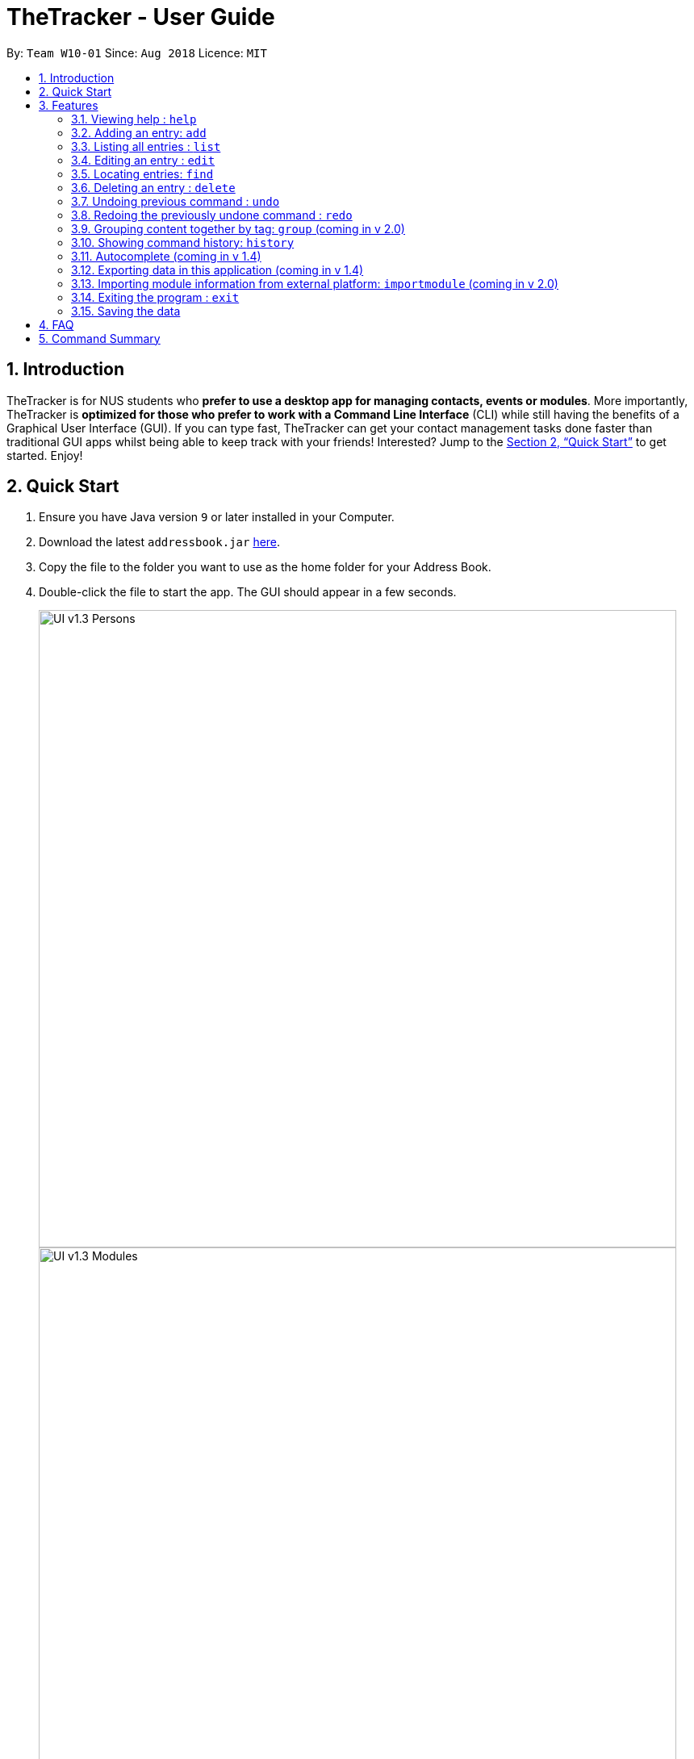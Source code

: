 = TheTracker - User Guide
:site-section: UserGuide
:toc:
:toc-title:
:toc-placement: preamble
:sectnums:
:imagesDir: images
:stylesDir: stylesheets
:xrefstyle: full
:experimental:
ifdef::env-github[]
:tip-caption: :bulb:
:note-caption: :information_source:
endif::[]
:repoURL: https://github.com/se-edu/addressbook-level4

By: `Team W10-01`      Since: `Aug 2018`      Licence: `MIT`

== Introduction

TheTracker is for NUS students who *prefer to use a desktop app for managing contacts, events or modules*. More importantly, TheTracker is *optimized for those who prefer to work with a Command Line Interface* (CLI) while still having the benefits of a Graphical User Interface (GUI). If you can type fast, TheTracker can get your contact management tasks done faster than traditional GUI apps whilst being able to keep track with your friends! Interested? Jump to the <<Quick Start>> to get started. Enjoy!

== Quick Start

.  Ensure you have Java version `9` or later installed in your Computer.
.  Download the latest `addressbook.jar` link:{repoURL}/releases[here].
.  Copy the file to the folder you want to use as the home folder for your Address Book.
.  Double-click the file to start the app. The GUI should appear in a few seconds.
+

image::UI_v1.3_Persons.png[width="790"]
image::UI_v1.3_Modules.png[width="790"]
image::UI_v1.3_Occasions.png[width="790"]
+
.  Type the command in the command box and press kbd:[Enter] to execute it. +
e.g. typing *`help`* and pressing kbd:[Enter] will open the help window.
.  Some example commands you can try:

* `listmodules` : lists all modules
* `addperson n/John Doe t/98765432 t/johnd@example.com t/John street, block 123, #01-01` : adds a contact named `John Doe` to the Address Book.
* `deleteoccasion 2` : deletes the 2nd entry in your occasion list
* `exit` : exits the app

.  Refer to <<Features>> for details of each command.

[[Features]]
== Features

====
*Command Format*

* Commands with `[]` after them will include either `person`,`module` or `occasion` e.g. `add[]` refers to `addperson`, `addmodule` or `addoccasion`.
* Words in `UPPER_CASE` are the parameters to be supplied by the user e.g. in `add n/NAME`, `NAME` is a parameter which can be used as `add n/John Doe`.
* Items in square brackets are optional e.g `n/NAME [t/VALUE]` can be used as `n/John Doe t/friend` or as `n/John Doe`.
* Items with `…`​ after them can be used multiple times including zero times e.g. `[t/TAG]...` can be used as `{nbsp}` (i.e. 0 times), `t/friend`, `t/friend t/family` etc.
====

=== Viewing help : `help`

Format: `help`

// tag::add[]
=== Adding an entry: `add`

[TIP]
A person, module or an occasion can have any number of tags (including 0) and in no particular order. +

==== Adding a person: `addperson`
Adds a person to TheTracker. +

Format: +
`addperson n/NAME p/PHONE_NUMBER e/EMAIL_ADDRESS a/HOME_ADDRESS [t/TAG]...`

Example:

* `addperson n/John Doe p/98765432 e/johnd@example.com a/311, Clementi Ave 2, #02-25 t/friends t/owesMoney` +


==== Adding a module: `addmodule`

Adds a module to TheTracker. +

Format: +
`addmodule mc/MODULE_CODE mt/MODULE_TITLE ay/ACADEMIC_YEAR sem/SEMESTER [t/TAG]...` +

Example:

* `addmodule mc/CS2103 mt/SOFTWARE ENGINEERING ay/AY1718 sem/1 t/gg` +

==== Adding an occasion: `addoccasion`

Adds an occasion to TheTracker. +

Format: +
`addoccasion on/OCCASION_NAME od/OCCASION_DATE loc/LOCATION [t/TAG]...`


Example:

* `addoccasion on/discussion od/2018-01-01 loc/SoC t/project t/gg`
// end::add[]

// tag::delete[]
=== Listing all entries : `list`

Shows a list of all persons/modules/occasions in the address book. +
Format: `list[]`
// end::list[]

// tag::edit[]
=== Editing an entry : `edit`

Edits an existing person, module or occasion in TheTracker. +

==== Editing a person : `editperson`

Edits an existing person in TheTracker. +

Format: +
`editperson INDEX x/VALUE ...`

****
* Edits the person, name of part specified by x - "n | p | e | a | t" followed by the VALUE which is the value of the name, phone number, email, address or tag you want to change to. +
****

==== Editing a module : `editmodule`

Edits an existing module in TheTracker. +

Format: +
`editmodule INDEX x/VALUE ...`

****
* Edits the module, name of part specified by x - "mc | mt | ay | sem | t" followed by the VALUE which is the value of the moduleCode, moduleTitle, academicYear, semester or tag you want to change to. +
****

==== Editing an occasion : `editoccasion`

Edits an existing occasion in TheTracker. +
Format: +
`editoccasion x/VALUE ...`

****
* Edits the occasion, name of part specified by x - "on | od | loc | t" followed by the VALUE which is the value of the occasionName, occasionDate, occasionLocation or tag you want to change to. +
****

Common format:
****
* At least one value to edit must be provided. +
* Existing values will be updated to the input values. +
****

Examples:

* `editPerson 6 p/91234567 e/johndoe@example.com` +
Edits the person of INDEX 6 in TheTracker: edits his phone to 91234567 and email address to johndoe@example.com.
* `editModule 1 mc/CS1101S` +
Edits the module of INDEX 1 in TheTracker: edits the moduleCode to CS1101S.
* `editOccasion 7 on/Barbecue od/2019-6-17 loc/NUS` +
Edits the occasion of INDEX 7 in TheTracker: edits the occasionName to Barbecue, edits the occasionDate to 2019-6-17, edits the occasionLocation to NUS.
`
// end::edit[]

// tag::find[]
=== Locating entries: `find`

==== Finding a person: `findperson`
Finds a person in TheTracker. +

Format: +
`findperson n/NAME`, `findperson p/PHONE_NUMBER`, `findperson e/EMAIL_ADDRESS`, `findperson a/ADDRESS`

Example:

* `findperson n/John Doe`, `findperson p/98765432`, `findperson e/johnd@example.com`,
 `findperson a/Clementi` +


==== Finding a module: `findmodule`

Finds a module in TheTracker. +

Format: +
`findmodule mc/MODULE_CODE`, `findmodule mt/MODULE_TITLE`, `findmodule ay/ACADEMIC_YEAR`,
 `findmodule sem/SEMESTER` +

Example:

* `findmodule mc/CS2103`, `findmodule mt/SOFTWARE`, `findmodule ay/AY1718`, `findmodule sem/1` +

==== Finding an occasion: `findoccasion`

Finds an occasion in TheTracker. +

Format: +
`findoccasion on/OCCASION_NAME`, `findoccasion od/OCCASION_DATE`, `findoccasion loc/LOCATION`


Example:

* `findoccasion on/discussion`, `findoccasion od/2018-01-01`, `findoccasion loc/SoC`

// end:find[]

// tag::delete[]
=== Deleting an entry : `delete`

Deletes the specified person, module or occasion in TheTracker.

==== Deleting a person : `deleteperson`

Format: +
`deleteperson INDEX`

Examples:

* `deleteperson 2` +
Deletes the 2nd person. +

==== Deleting a module : `deleteModule`

Format: +
`deletemodule INDEX`

Examples:

* `deletemodule 1` +
Deletes the 1st module. +

==== Deleting an occasion : `deleteOccasion`

Format: +
`deleteoccasion INDEX`

Examples:

* `deleteoccasion 5` +
Deletes the 5th occasion.
// end::delete[]

// tag::undoredo[]
=== Undoing previous command : `undo`

A command to allow the user to undo previous commands. +

Command Syntax: +
`undo`: +
This command will undo the user’s previous command. +
`undo [number]`: +
The number of commands you want to undo.
This command will undo a certain number of commands. The number should be at least 1. If the number exceeds the number of operations that has been done, the application will undo all the previous operations.

[NOTE]
====
Undoable commands: those commands that modify the address book's content (`add`, `delete`, `edit` and `clear`).
====

Examples:

* `delete 1` +
`list` +
`undo` (reverses the `delete 1` command) +

* `select 1` +
`list` +
`undo` +
The `undo` command fails as there are no undoable commands executed previously. +

* `delete 1` +
`clear` +
`undo 2` (reverses the `clear` command and the `delete 1` command) +

=== Redoing the previously undone command : `redo`

A command to allow the user to redo previously undone commands. +

Command Syntax:
`redo`:  +
This command will redo the user’s previous undone command. +
`redo [number]`: +
The number of undone commands you want to redo.
This command will redo a certain number of undone commands. The number should be at least 1. If the number exceeds the number of operations that has been undone, the application will redo all the previous operations that have been undone.

Examples:

* `delete 1` +
`undo` (reverses the `delete 1` command) +
`redo` (reapplies the `delete 1` command) +

* `delete 1` +
`redo` +
The `redo` command fails as there are no `undo` commands executed previously.

* `delete 1` +
`clear` +
`undo` (reverses the `clear` command) +
`undo` (reverses the `delete 1` command) +
`redo 2` (reapplies the `delete 1` command and the `clear` command) +
// end::undoredo[]

=== Grouping content together by tag: `group` (coming in v 2.0)
A command to allow the user to group students under a certain group tag. +
Command Syntax: +
`group [group_name] [keyword]`: +
group_name: The name of this group of people. +
keyword: n/NAME The name of the person you want to put in this group.
                  i/INDEX The index of the person you want to put in this group.
=== Listing all entries of this kind: `list`
Format: +
* *List Person* : `listperson`
* *List Module* : `listmodule`
* *List Occasion* : `listoccasion`

// tag::history
=== Showing command history: `history`
A command to allow the user to see the history of commands used within the address book.+
Format: `history`
// end::history

=== Autocomplete (coming in v 1.4)
A feature that gives a list of potential matches based on substrings of a result that a user types into any other command.

// tag::export[]
=== Exporting data in this application (coming in v 1.4)
Format: `export FILEPATH`

// tnd::export[]
=== Importing module information from external platform: `importmodule` (coming in v 2.0)
A command to allow the user to import information from NUSMods.+

Format: `importmodule [modulecode]` +
If the specified module in the current semester is not found, it will be imported with information extracted from NUSMods.

=== Exiting the program : `exit`
Exits the program. +
Format: `exit`

=== Saving the data

Address book data are saved in the hard disk automatically after any command that changes the data. +
There is no need to save manually.

== FAQ

*Q*: How do I transfer my data to another Computer? +
*A*: Install the app in the other computer and overwrite the empty data file it creates with the file that contains the data of your previous Address Book folder.

== Command Summary

* *Add Person* `addperson n/NAME p/PHONE e/EMAIL a/ADDRESS [t/TAG]...` +
e.g. `addperson n/John Doe p/98765432 e/johnd@example.com a/311, Clementi Ave 2, #02-25 t/friends t/owesMoney`

* *Add Module* `mc/MODULE_CODE mt/MODULE_TITLE ay/ACADEMIC_YEAR sem/SEMESTER[t/TAG]...` +
e.g. ` addmodule mc/CS2103 mt/SOFTWARE ENGINEERING ay/1718 sem/1 t/gg `

* *Add Occasion* `on/OCCASION_NAME od/OCCASION_DATE loc/LOCATION [t/TAG]...` +
e.g. ` addoccasion addoccasion on/discussion od/2018-01-01 loc/SoC t/project t/gg `

* *Clear* : `clear`

* *Delete Person* : `deleteperson INDEX` +
e.g. `deleteperson 6`

* *Delete Module* : `deletemodule INDEX` +
e.g. `deletemodule 1`

* *Delete Occasion* : `deleteoccasion INDEX` +
e.g. `deleteoccasion 7`

* *Edit Person* : `editperson INDEX [n/NAME] [p/PHONE] [e/EMAIL] [a/ADDRESS] [t/TAG]...` +
e.g. `editperson 1 p/91234567 e/johndoe@example.com`

* *Edit Module* : `editmodule INDEX [mc/MODULE CODE] [mt/MODULE TITLE] [ay/ACADEMIC YEAR] [sem/SEMESTER] [t/TAG]...` +
e.g. `editmodule 1 mc/CS1101S `

* *Edit Occasion* :  `INDEX [on/OCCASION NAME] [od/OCCASION DATE] [loc/OCCASION LOCATION] [t/TAG]...` +
e.g. `editoccasion 1 on/Barbecue od/2019-6-17 loc/NUS`

* *Find Person* : `findperson n/NAME`, `findperson p/PHONE_NUMBER`, `findperson e/EMAIL_ADDRESS`, `findperson a/ADDRESS` +
e.g. `findperson n/John Doe`, `findperson p/98765432`, `findperson e/johnd@example.com`,
 `findperson a/Clementi` +

* *Find Module* :  `findmodule mc/MODULE_CODE`, `findmodule mt/MODULE_TITLE`, `findmodule ay/ACADEMIC_YEAR`,
  `findmodule sem/SEMESTER` +
 e.g. `findmodule mc/CS2103`, `findmodule mt/SOFTWARE`, `findmodule ay/AY1718`, `findmodule sem/1` +

* *Find Occasion* : `findoccasion on/OCCASION_NAME`, `findoccasion od/OCCASION_DATE`, `findoccasion loc/LOCATION` +
e.g. `findoccasion on/discussion`, `findoccasion od/2018-01-01`, `findoccasion loc/SoC`

* *List Person* : `listperson`
* *List Module* : `listmodule`
* *List Occasion* : `listoccasion`
* *Help* : `help`
* *History* : `history`
* *Undo* : `undo [NUMBER]` +
e.g. `undo 1`
* *Redo* : `redo [NUMBER]` +
e.g. `redo 1`
